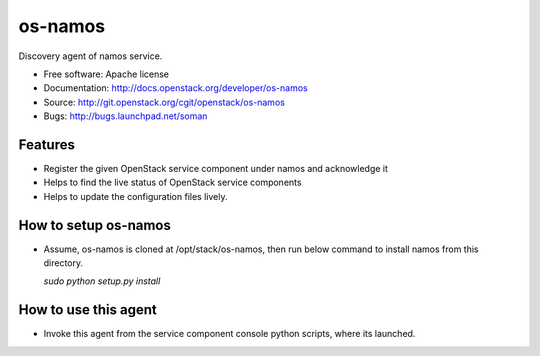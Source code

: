 ===============================
os-namos
===============================

Discovery agent of namos service.


* Free software: Apache license
* Documentation: http://docs.openstack.org/developer/os-namos
* Source: http://git.openstack.org/cgit/openstack/os-namos
* Bugs: http://bugs.launchpad.net/soman

Features
--------

* Register the given OpenStack service component under namos and acknowledge it
* Helps to find the live status of OpenStack service components
* Helps to update the configuration files lively.

How to setup os-namos
---------------------
* Assume, os-namos is cloned at /opt/stack/os-namos, then run below command to
  install namos from this directory.

  `sudo python setup.py install`

How to use this agent
---------------------

* Invoke this agent from the service component console python scripts, where
  its launched.
